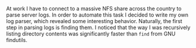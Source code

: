 #+BEGIN_COMMENT
.. title: Building a Faster find
.. slug: building-a-faster-find
.. date: 2014-09-22 16:34:49 UTC-07:00
.. tags: private
.. link: 
.. description: 
.. type: text
#+END_COMMENT

At work I have to connect to a massive NFS share across the country to parse server logs. In order to automate this task I decided to write my own log parser, which revealed some interesting behavior. Naturally, the first step in parsing logs is finding them. I noticed that the way I was recursively listing directory contents was significantly faster than =find= from GNU findutils.


